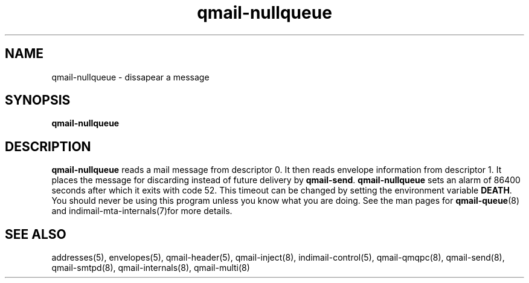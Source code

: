 .\" vim: tw=75
.TH qmail-nullqueue 8

.SH NAME
qmail-nullqueue - dissapear a message

.SH SYNOPSIS
\fBqmail-nullqueue\fR

.SH DESCRIPTION
\fBqmail-nullqueue\fR reads a mail message from descriptor 0. It then reads
envelope information from descriptor 1. It places the message for
discarding instead of future delivery by \fBqmail-send\fR.
\fBqmail-nullqueue\fR sets an alarm of 86400 seconds after which it exits
with code 52. This timeout can be changed by setting the environment
variable \fBDEATH\fR. You should never be using this program unless you
know what you are doing. See the man pages for \fBqmail-queue\fR(8) and
indimail-mta-internals(7)for more details.

.SH "SEE ALSO"
addresses(5),
envelopes(5),
qmail-header(5),
qmail-inject(8),
indimail-control(5),
qmail-qmqpc(8),
qmail-send(8),
qmail-smtpd(8),
qmail-internals(8),
qmail-multi(8)
